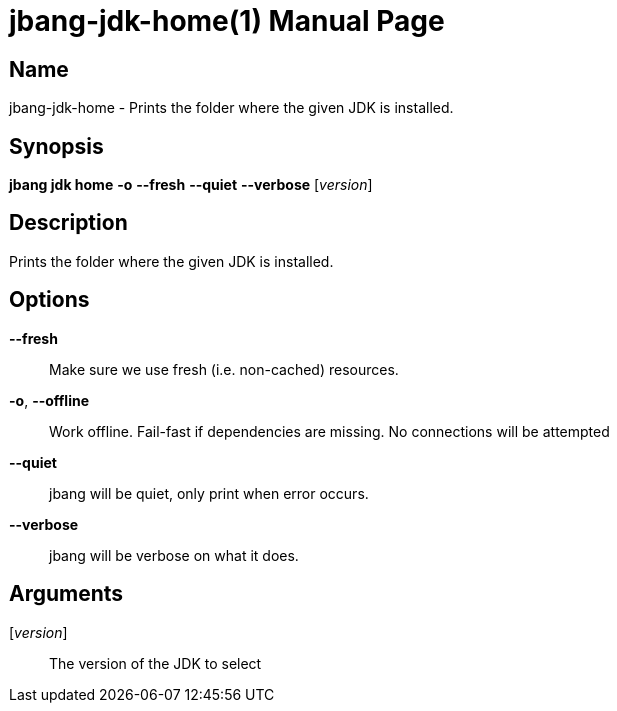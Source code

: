 // This is a generated documentation file based on picocli
// To change it update the picocli code or the genrator
// tag::picocli-generated-full-manpage[]
// tag::picocli-generated-man-section-header[]
:doctype: manpage
:manmanual: jbang Manual
:man-linkstyle: pass:[blue R < >]
= jbang-jdk-home(1)

// end::picocli-generated-man-section-header[]

// tag::picocli-generated-man-section-name[]
== Name

jbang-jdk-home - Prints the folder where the given JDK is installed.

// end::picocli-generated-man-section-name[]

// tag::picocli-generated-man-section-synopsis[]
== Synopsis

*jbang jdk home* *-o* *--fresh* *--quiet* *--verbose* [_version_]

// end::picocli-generated-man-section-synopsis[]

// tag::picocli-generated-man-section-description[]
== Description

Prints the folder where the given JDK is installed.

// end::picocli-generated-man-section-description[]

// tag::picocli-generated-man-section-options[]
== Options

*--fresh*::
  Make sure we use fresh (i.e. non-cached) resources.

*-o*, *--offline*::
  Work offline. Fail-fast if dependencies are missing. No connections will be attempted

*--quiet*::
  jbang will be quiet, only print when error occurs.

*--verbose*::
  jbang will be verbose on what it does.

// end::picocli-generated-man-section-options[]

// tag::picocli-generated-man-section-arguments[]
== Arguments

[_version_]::
  The version of the JDK to select

// end::picocli-generated-man-section-arguments[]

// tag::picocli-generated-man-section-commands[]
// end::picocli-generated-man-section-commands[]

// tag::picocli-generated-man-section-exit-status[]
// end::picocli-generated-man-section-exit-status[]

// tag::picocli-generated-man-section-footer[]
// end::picocli-generated-man-section-footer[]

// end::picocli-generated-full-manpage[]
